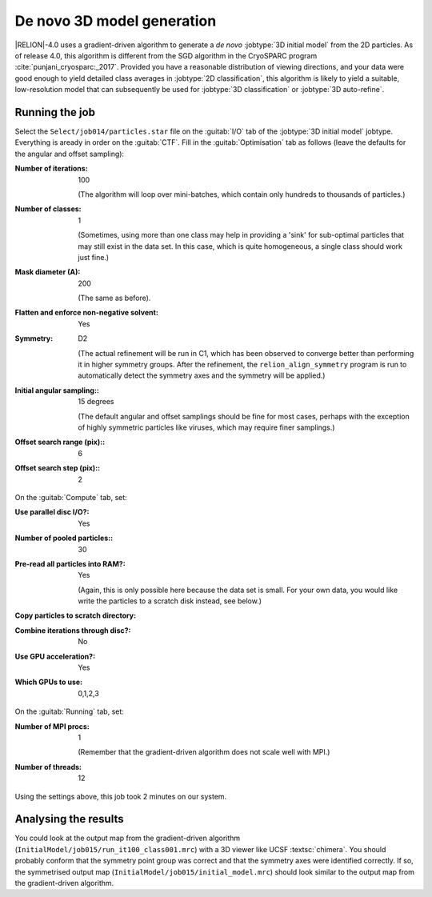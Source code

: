 .. _sec_ini3d:

De novo 3D model generation
===============================

|RELION|-4.0 uses a gradient-driven algorithm to generate a *de novo* :jobtype:`3D initial model` from the 2D particles. 
As of release 4.0, this algorithm is different from the SGD algorithm in the CryoSPARC program :cite:`punjani_cryosparc:_2017`.
Provided you have a reasonable distribution of viewing directions, and your data were good enough to yield detailed class averages in :jobtype:`2D classification`, this algorithm is likely to yield a suitable, low-resolution model that can subsequently be used for :jobtype:`3D classification` or :jobtype:`3D auto-refine`.


Running the job
---------------

Select the ``Select/job014/particles.star`` file on the :guitab:`I/O` tab of the :jobtype:`3D initial model` jobtype.
Everything is aready in order on the :guitab:`CTF`.
Fill in the :guitab:`Optimisation` tab as follows (leave the defaults for the angular and offset sampling):

:Number of iterations: 100

     (The algorithm will loop over mini-batches, which contain only hundreds to thousands of particles.)

:Number of classes: 1

     (Sometimes, using more than one class may help in providing a 'sink' for sub-optimal particles that may still exist in the data set.
     In this case, which is quite homogeneous, a single class should work just fine.)

:Mask diameter (A): 200

     (The same as before).

:Flatten and enforce non-negative solvent: Yes

:Symmetry: D2

     (The actual refinement will be run in C1, which has been observed to converge better than performing it in higher symmetry groups.
     After the refinement, the ``relion_align_symmetry`` program is run to automatically detect the symmetry axes and the symmetry will be applied.)

:Initial angular sampling:: 15 degrees

     (The default angular and offset samplings should be fine for most cases, perhaps with the exception of highly symmetric particles like viruses, which may require finer samplings.) 

:Offset search range (pix):: 6

:Offset search step (pix):: 2


On the :guitab:`Compute` tab, set:

:Use parallel disc I/O?: Yes

:Number of pooled particles:: 30

:Pre-read all particles into RAM?: Yes

     (Again, this is only possible here because the data set is small. For your own data, you would like write the particles to a scratch disk instead, see below.)

:Copy particles to scratch directory: \ 

:Combine iterations through disc?: No

:Use GPU acceleration?: Yes

:Which GPUs to use: 0,1,2,3

On the :guitab:`Running` tab, set:

:Number of MPI procs: 1

     (Remember that the gradient-driven algorithm does not scale well with MPI.)

:Number of threads: 12

Using the settings above, this job took 2 minutes on our system.


Analysing the results
---------------------

You could look at the output map from the gradient-driven algorithm (``InitialModel/job015/run_it100_class001.mrc``) with a 3D viewer like UCSF :textsc:`chimera`. 
You should probably conform that the symmetry point group was correct and that the symmetry axes were identified correctly. 
If so, the symmetrised output map (``InitialModel/job015/initial_model.mrc``) should look similar to the output map from the gradient-driven algorithm.

